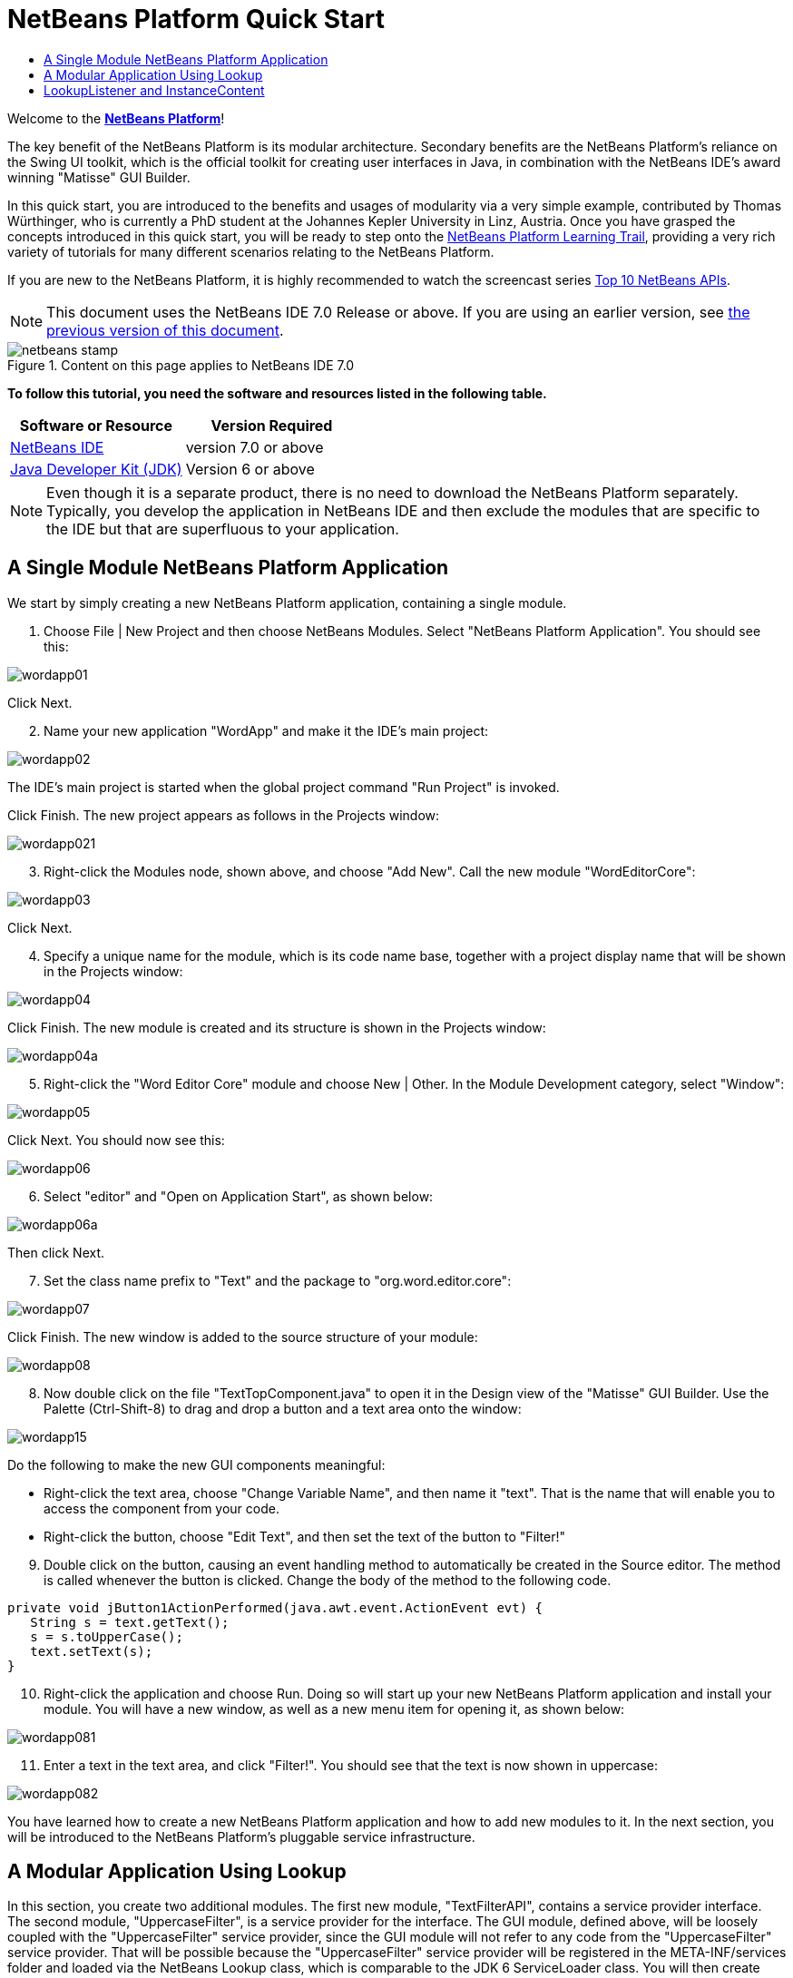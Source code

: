 // 
//     Licensed to the Apache Software Foundation (ASF) under one
//     or more contributor license agreements.  See the NOTICE file
//     distributed with this work for additional information
//     regarding copyright ownership.  The ASF licenses this file
//     to you under the Apache License, Version 2.0 (the
//     "License"); you may not use this file except in compliance
//     with the License.  You may obtain a copy of the License at
// 
//       http://www.apache.org/licenses/LICENSE-2.0
// 
//     Unless required by applicable law or agreed to in writing,
//     software distributed under the License is distributed on an
//     "AS IS" BASIS, WITHOUT WARRANTIES OR CONDITIONS OF ANY
//     KIND, either express or implied.  See the License for the
//     specific language governing permissions and limitations
//     under the License.
//

= NetBeans Platform Quick Start
:jbake-type: platform-tutorial
:jbake-tags: tutorials 
:jbake-status: published
:syntax: true
:source-highlighter: pygments
:toc: left
:toc-title:
:icons: font
:experimental:
:description: NetBeans Platform Quick Start - Apache NetBeans
:keywords: Apache NetBeans Platform, Platform Tutorials, NetBeans Platform Quick Start

Welcome to the  link:https://netbeans.apache.org/platform/[*NetBeans Platform*]!

The key benefit of the NetBeans Platform is its modular architecture. Secondary benefits are the NetBeans Platform's reliance on the Swing UI toolkit, which is the official toolkit for creating user interfaces in Java, in combination with the NetBeans IDE's award winning "Matisse" GUI Builder.

In this quick start, you are introduced to the benefits and usages of modularity via a very simple example, contributed by Thomas Würthinger, who is currently a PhD student at the Johannes Kepler University in Linz, Austria. Once you have grasped the concepts introduced in this quick start, you will be ready to step onto the  link:https://netbeans.apache.org/kb/docs/platform.html[NetBeans Platform Learning Trail], providing a very rich variety of tutorials for many different scenarios relating to the NetBeans Platform.

If you are new to the NetBeans Platform, it is highly recommended to watch the screencast series  link:https://netbeans.apache.org/tutorials/nbm-10-top-apis.html[Top 10 NetBeans APIs].

NOTE:  This document uses the NetBeans IDE 7.0 Release or above. If you are using an earlier version, see  link:691/nbm-quick-start.html[the previous version of this document].



image::images/netbeans-stamp.gif[title="Content on this page applies to NetBeans IDE 7.0"]


*To follow this tutorial, you need the software and resources listed in the following table.*

|===
|Software or Resource |Version Required 

| link:https://netbeans.apache.org/download/index.html[NetBeans IDE] |version 7.0 or above 

| link:https://www.oracle.com/technetwork/java/javase/downloads/index.html[Java Developer Kit (JDK)] |Version 6 or above 
|===

NOTE:  Even though it is a separate product, there is no need to download the NetBeans Platform separately. Typically, you develop the application in NetBeans IDE and then exclude the modules that are specific to the IDE but that are superfluous to your application.


== A Single Module NetBeans Platform Application

We start by simply creating a new NetBeans Platform application, containing a single module.


[start=1]
1. Choose File | New Project and then choose NetBeans Modules. Select "NetBeans Platform Application". You should see this:


image::images/wordapp01.png[]

Click Next.


[start=2]
1. Name your new application "WordApp" and make it the IDE's main project:


image::images/wordapp02.png[]

The IDE's main project is started when the global project command "Run Project" is invoked.

Click Finish. The new project appears as follows in the Projects window:


image::images/wordapp021.png[]


[start=3]
1. Right-click the Modules node, shown above, and choose "Add New". Call the new module "WordEditorCore":


image::images/wordapp03.png[]

Click Next.


[start=4]
1. Specify a unique name for the module, which is its code name base, together with a project display name that will be shown in the Projects window:


image::images/wordapp04.png[]

Click Finish. The new module is created and its structure is shown in the Projects window:


image::images/wordapp04a.png[]


[start=5]
1. Right-click the "Word Editor Core" module and choose New | Other. In the Module Development category, select "Window":


image::images/wordapp05.png[]

Click Next. You should now see this:


image::images/wordapp06.png[]


[start=6]
1. Select "editor" and "Open on Application Start", as shown below:


image::images/wordapp06a.png[]

Then click Next.


[start=7]
1. Set the class name prefix to "Text" and the package to "org.word.editor.core":


image::images/wordapp07.png[]

Click Finish. The new window is added to the source structure of your module:


image::images/wordapp08.png[]


[start=8]
1. Now double click on the file "TextTopComponent.java" to open it in the Design view of the "Matisse" GUI Builder. Use the Palette (Ctrl-Shift-8) to drag and drop a button and a text area onto the window:


image::images/wordapp15.png[]

Do the following to make the new GUI components meaningful:

* Right-click the text area, choose "Change Variable Name", and then name it "text". That is the name that will enable you to access the component from your code.
* Right-click the button, choose "Edit Text", and then set the text of the button to "Filter!"

[start=9]
1. Double click on the button, causing an event handling method to automatically be created in the Source editor. The method is called whenever the button is clicked. Change the body of the method to the following code.

[source,java]
----

private void jButton1ActionPerformed(java.awt.event.ActionEvent evt) {
   String s = text.getText();
   s = s.toUpperCase();
   text.setText(s);
}
----


[start=10]
1. Right-click the application and choose Run. Doing so will start up your new NetBeans Platform application and install your module. You will have a new window, as well as a new menu item for opening it, as shown below:


image::images/wordapp081.png[]


[start=11]
1. Enter a text in the text area, and click "Filter!". You should see that the text is now shown in uppercase:


image::images/wordapp082.png[]

You have learned how to create a new NetBeans Platform application and how to add new modules to it. In the next section, you will be introduced to the NetBeans Platform's pluggable service infrastructure.


== A Modular Application Using Lookup

In this section, you create two additional modules. The first new module, "TextFilterAPI", contains a service provider interface. The second module, "UppercaseFilter", is a service provider for the interface. The GUI module, defined above, will be loosely coupled with the "UppercaseFilter" service provider, since the GUI module will not refer to any code from the "UppercaseFilter" service provider. That will be possible because the "UppercaseFilter" service provider will be registered in the META-INF/services folder and loaded via the NetBeans Lookup class, which is comparable to the JDK 6 ServiceLoader class. You will then create another loosely coupled service provider, named "LowercaseFilter".


[start=1]
1. Expand the new application in the Projects window, right-click the Modules node, and choose "Add New". Name the new module "TextFilterAPI":


image::images/wordapp083.png[]

Click Next. Use code name base "org.word.editor.api" and complete the wizard, which adds the module to your previously created application, as you did in the previous section:


image::images/wordapp084.png[]


[start=2]
1. Right-click the "TextFilterAPI" module and choose New | Java Interface. Name the Java interface "TextFilter", in the package "org.word.editor.api", and use the editor to define it as follows:

[source,java]
----

package org.word.editor.api;

public interface TextFilter {

    String process(String s);

}
    
----


[start=3]
1. Right-click the "TextFilterAPI" module, choose Properties, and use the "API Versioning" tab to specify that the package containing the interface should be available throughout the application:


image::images/wordapp10.png[]


[start=4]
1. Create a third module in your application, name it "UppercaseFilter":


image::images/wordapp11.png[]


[start=5]
1. Click Next. Use "org.word.editor.uppercase" as the code name base:


image::images/wordapp12.png[]

Click Finish.


[start=6]
1. Right-click the "UppercaseFilter" module, choose Properties, and use the "Libraries" tab to add a dependency on the "TextFilterAPI" module:


image::images/wordapp13.png[]


image::images/wordapp14.png[]


[start=7]
1. In the same way as shown in the previous step, set a dependency on the Lookup API module, which provides the ServiceProvider annotation that you will use in the next step.

[start=8]
1. Because of the Lookup API dependency you defined above, you can now implement the interface defined in the second module. Do so by creating a new class named "UppercaseFilter", in the "org.word.editor.uppercase" package, as shown below:

[source,java]
----

package org.word.editor.uppercase;

import org.openide.util.lookup.ServiceProvider;
import org.word.editor.api.TextFilter;

@ServiceProvider(service=TextFilter.class)
public class UppercaseFilter implements TextFilter {

    public String process(String s) {
        return s.toUpperCase();
    }

}
----

At compile time, the @ServiceProvider annotation will create a META-INF/services folder with a file that registers your implementation of the TextFilter interface, following the JDK 6 ServiceLoader mechanism.


[start=9]
1. The code that handles a click on the filter button now needs to be changed, so that an implementation of the interface "TextFilter" is located and loaded. When such an implementation is found, it is invoked to filter the text.

Before we can do this, we need to add a dependency in the Project Properties dialog of the "WordEditorCore" module to the "TextFilterAPI" module:


image::images/wordapp12a.png[]

Now, you can load implementations of the "TextFilter" class, as shown below:


[source,java]
----

private void jButton1ActionPerformed(java.awt.event.ActionEvent evt) {                                         
   String enteredText = text.getText();
   *Collection<? extends TextFilter> allFilters = Lookup.getDefault().lookupAll(TextFilter.class);*
   StringBuilder sb = new StringBuilder();
   for (TextFilter textFilter : allFilters) {
      String processedText = textFilter.process(enteredText);
      sb.append(processedText).append("\n");
   }
   text.setText(sb.toString());
}
----

The above could be achieved via the JDK 6 "ServiceLoader" class, except that the "Lookup" class can be used in JDK's prior to JDK 6. Aside from that, the "Lookup" class has a number of additional features, as the next section will illustrate.


[start=10]
1. Now you can run the application again and check that everything works just as before. While the functionality is the same, the new modular design offers a clear separation between the GUI and the implementation of the filter. The new application can also be extended quite easily, simply by adding new service providers to the application's classpath.

[start=11]
1. As an exercise, add a new module that provides a "LowercaseFilter" implementation of the API to the application.

You have now used the default Lookup, that is, "Lookup.getDefault()", to load implementations of an interface from the META-INF/services folder.


== LookupListener and InstanceContent

In this section, we create a fourth module, which receives texts dynamically whenever we click the "Filter!" button in our first module.


[start=1]
1. In the "Word Editor Core" module, change the constructor of the "TextTopComponent" as follows:*private InstanceContent content;*

[source,java]
----



private TextTopComponent() {
    initComponents();
    setName(NbBundle.getMessage(TextTopComponent.class, "CTL_TextTopComponent"));
    setToolTipText(NbBundle.getMessage(TextTopComponent.class, "HINT_TextTopComponent"));
//        setIcon(Utilities.loadImage(ICON_PATH, true));

    *content = new InstanceContent();
    associateLookup(new AbstractLookup(content));*

}
----


[start=2]
1. Change the code of the filter button so that the old value is added to the  ``InstanceContent``  object when the button is clicked.

[source,java]
----

private void jButton1ActionPerformed(java.awt.event.ActionEvent evt) {                                         
   String enteredText = text.getText();
   Collection<? extends TextFilter> allFilters = Lookup.getDefault().lookupAll(TextFilter.class);
   StringBuilder sb = new StringBuilder();
   for (TextFilter textFilter : allFilters) {
      String processedText = textFilter.process(enteredText);
      sb.append(processedText).append("\n");
      *content.add(enteredText);*
   }
   text.setText(sb.toString());
}
----


[start=3]
1. Create another module in your application and name it "WordHistory":


image::images/wordapp16.png[]

Click Next. Use code name base "org.word.editor.history":


image::images/wordapp16a.png[]


[start=4]
1. In the WordHistory module, create a new window component:


image::images/wordapp17.png[]

Use prefix "History", in the "org.word.editor.history" package. Specify that it should appear in the "explorer" position.


image::images/wordapp17a.png[]


[start=5]
1. Once you have created the window, add a "JTextArea" to it. Change the variable name of the text area to "historyText".

[start=6]
1. Add code to the constructor of the HistoryTopComponent class so that it listens to the lookup of the  ``String``  class of the current active window. It displays all retrieved  ``String``  objects in the text area:

[source,java]
----

...
...
...
public final class HistoryTopComponent extends TopComponent implements LookupListener {

    private org.openide.util.Lookup.Result<String> result;

    public HistoryTopComponent() {
        initComponents();
    }

    @Override
    public void componentOpened() {
        result = org.openide.util.Utilities.actionsGlobalContext().lookupResult(String.class);
        result.addLookupListener(this);
    }

    @Override
    public void componentClosed() {
        result.removeLookupListener(this);
    }

    @Override
    public void resultChanged(LookupEvent le) {
        Collection<? extends String> allStrings = result.allInstances();
        StringBuilder sb = new StringBuilder();
        for (String string : allStrings) {
            sb.append(string).append("\n");
        }
        historyText.setText(sb.toString());
    }

    ...
    ...
    ...

----


[start=7]
1. Then you can start the application and experiment with it. The result should look similar to the one shown in the screenshot below:


image::images/wordapp19.png[]


[start=8]
1. As an exercise, redesign the user interface of the "TextTopComponent" in such a way that a "JComboBox" displays the filters, as shown below:


image::images/wordapp022.png[]

The "Filter!" button should use the currently selected filter to process the text in the "JTextField".

Congratulations! At this stage, with very little coding, you have created a small example of a modular application:


image::images/wordapp20.png[]

The application consists of 4 modules. Code from one module can only be used by another module if (1) the first module explicitly exposes packages and (2) the second module sets a dependency on the first module. In this way, the NetBeans Platform helps to organize your code in a strict modular architecture, ensuring that code isn't reused randomly but only when there are contracts set between the modules that provide the code.

Secondly, the  ``Lookup``  class has been introduced as a mechanism for communicating between modules, as an extension of the JDK 6 ServiceLoader approach. Implementations are loaded via their interfaces. Without using any code from an implementation, the "WordEditorCore" module is able to display the service provided by the implementor. Loose coupling is provided to NetBeans Platform applications in this way.

To continue learning about modularity and the NetBeans Platform, head on to the four-part "NetBeans Platform Selection Management" series,  link:https://netbeans.apache.org/tutorials/nbm-selection-1.html[which starts here]. After that, get started with the  link:https://netbeans.apache.org/kb/docs/platform.html[NetBeans Platform Learning Trail], choosing the tutorials that are most relevant to your particular business scenario. Also, whenever you have questions about the NetBeans Platform, of any kind, feel free to write to the mailing list, dev@platform.netbeans.org; its related archive  link:https://netbeans.org/projects/platform/lists/dev/archive[is here].

Have fun with the NetBeans Platform and see you on the mailing list!

